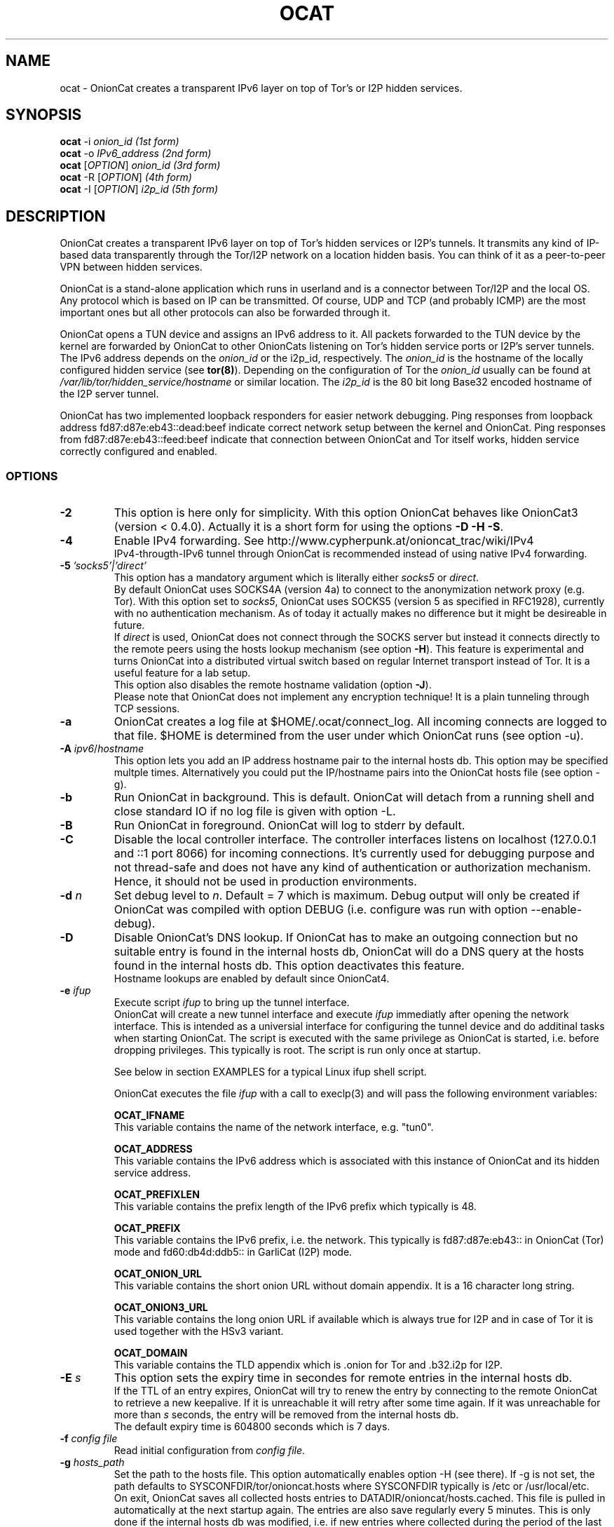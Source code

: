 .\" Copyright 2008-2021 Bernhard R. Fischer, Daniel Haslinger.
.\"
.\" This file is part of OnionCat.
.\"
.\" OnionCat is free software: you can redistribute it and/or modify
.\" it under the terms of the GNU General Public License as published by
.\" the Free Software Foundation, version 3 of the License.
.\"
.\" OnionCat is distributed in the hope that it will be useful,
.\" but WITHOUT ANY WARRANTY; without even the implied warranty of
.\" MERCHANTABILITY or FITNESS FOR A PARTICULAR PURPOSE.  See the
.\" GNU General Public License for more details.
.\"
.\" You should have received a copy of the GNU General Public License
.\" along with OnionCat. If not, see <http://www.gnu.org/licenses/>.
.\"
.TH OCAT 1 2021-07-17 "ocat" "OnionCat User's Manual"
.SH NAME
ocat \- OnionCat creates a transparent IPv6 layer on top of Tor's or I2P hidden
services.
.SH SYNOPSIS
.B ocat
\-i \fIonion_id                      (1st form)\fP
.br
.B ocat
\-o \fIIPv6_address                  (2nd form)\fP
.br
.B ocat
[\fIOPTION\fP] \fIonion_id                (3rd form)\fP
.br
.B ocat
\-R [\fIOPTION\fP]\fI                      (4th form)\fP
.br
.B ocat
\-I [\fIOPTION\fP] \fIi2p_id                  (5th form)\fP
.br
.SH DESCRIPTION
OnionCat creates a transparent IPv6 layer on top of Tor's hidden services or
I2P's tunnels. It transmits any kind of IP-based data transparently through the
Tor/I2P network on a location hidden basis. You can think of it as a
peer-to-peer VPN between hidden services.

OnionCat is a stand-alone application which runs in userland and is a connector
between Tor/I2P and the local OS. Any protocol which is based on IP can be
transmitted. Of course, UDP and TCP (and probably ICMP) are the most important
ones but all other protocols can also be forwarded through it.

OnionCat opens a TUN device and assigns an IPv6 address to it. All packets
forwarded to the TUN device by the kernel are forwarded by OnionCat to other
OnionCats listening on Tor's hidden service ports or I2P's server tunnels. The
IPv6 address depends on the \fIonion_id\fP or the i2p_id, respectively. The
\fIonion_id\fP is the hostname of the locally configured hidden service (see
\fBtor(8)\fP). Depending on the configuration of Tor the \fIonion_id\fP usually
can be found at \fI/var/lib/tor/hidden_service/hostname\fP or similar location.
The \fIi2p_id\fP is the 80 bit long Base32 encoded hostname of the I2P server
tunnel.

OnionCat has two implemented loopback responders for easier network debugging.
Ping responses from loopback address fd87:d87e:eb43::dead:beef indicate correct
network setup between the kernel and OnionCat.
Ping responses from fd87:d87e:eb43::feed:beef indicate that connection between
OnionCat and Tor itself works, hidden service correctly configured and enabled.

.SS OPTIONS
.TP
\fB\-2\fP
This option is here only for simplicity. With this option OnionCat behaves like
OnionCat3 (version < 0.4.0). Actually it is a short form for using the options
\fB\-D \-H \-S\fP.
.TP
\fB\-4\fP
Enable IPv4 forwarding. See http://www.cypherpunk.at/onioncat_trac/wiki/IPv4
.br
IPv4-througth-IPv6 tunnel through OnionCat is recommended instead of using native
IPv4 forwarding.
.TP
\fB\-5\fP \fI'socks5'|'direct'\fP
This option has a mandatory argument which is literally either \fIsocks5\fP or
\fIdirect\fP.
.br
By default OnionCat uses SOCKS4A (version 4a) to connect to the anonymization
network proxy (e.g. Tor). With this option set to \fIsocks5\fP, OnionCat uses
SOCKS5 (version 5 as specified in RFC1928), currently with no authentication
mechanism. As of today it actually makes no difference but it might be
desireable in future.
.br
If \fIdirect\fP is used, OnionCat does not connect through the SOCKS server but
instead it connects directly to the remote peers using the hosts lookup
mechanism (see option \fB\-H\fP).
This feature is experimental and turns OnionCat into a distributed virtual switch
based on regular Internet transport instead of Tor. It is a useful feature for
a lab setup.
.br
This option also disables the remote hostname validation (option \fB\-J\fP).
.br
Please note that OnionCat does not implement any encryption technique! It is a
plain tunneling through TCP sessions.
.TP
\fB\-a\fP
OnionCat creates a log file at $HOME/.ocat/connect_log. All incoming connects are
logged to that file. $HOME is determined from the user under which OnionCat runs
(see option \-u).
.TP
\fB\-A\fP \fIipv6\fP/\fIhostname\fP
This option lets you add an IP address hostname pair to the internal hosts db.
This option may be specified multple times. Alternatively you could put the
IP/hostname pairs into the OnionCat hosts file (see option \-g).
.TP
\fB\-b\fP
Run OnionCat in background. This is default. OnionCat will detach from a running
shell and close standard IO if no log file is given with option \-L.
.TP
\fB\-B\fP
Run OnionCat in foreground. OnionCat will log to stderr by default.
.TP
\fB\-C\fP
Disable the local controller interface. The controller interfaces listens on
localhost (127.0.0.1 and ::1 port 8066) for incoming connections. It's
currently used for debugging purpose and not thread-safe and does not have any
kind of authentication or authorization mechanism. Hence, it should not be used
in production environments.
.TP
\fB\-d\fP \fIn\fP
Set debug level to \fIn\fP. Default = 7 which is maximum. Debug output will
only be created if OnionCat was compiled with option DEBUG (i.e. configure was
run with option \-\-enable\-debug).
.TP
\fB\-D\fP
Disable OnionCat's DNS lookup. If OnionCat has to make an outgoing connection
but no suitable entry is found in the internal hosts db, OnionCat will do a DNS
query at the hosts found in the internal hosts db. This option deactivates this
feature.
.br
Hostname lookups are enabled by default since OnionCat4.
.TP
\fB\-e\fP \fIifup\fP
Execute script \fIifup\fP to bring up the tunnel interface.
.br
OnionCat will create a new tunnel interface and execute \fIifup\fP immediatly
after opening the network interface. This is intended as a universial interface
for configuring the tunnel device and do additinal tasks when starting
OnionCat.  The script is executed with the same privilege as OnionCat is
started, i.e. before dropping privileges. This typically is root. The script is
run only once at startup.

See below in section EXAMPLES for a typical Linux ifup shell script.

OnionCat executes the file \fIifup\fP with a call to execlp(3) and will pass
the following environment variables: 

\fBOCAT_IFNAME\fP
.br
This variable contains the name of the network interface, e.g. "tun0".
 
\fBOCAT_ADDRESS\fP
.br
This variable contains the IPv6 address which is associated with this instance
of OnionCat and its hidden service address.

\fBOCAT_PREFIXLEN\fP
.br
This variable contains the prefix length of the IPv6 prefix which typically is
48.

\fBOCAT_PREFIX\fP
.br
This variable contains the IPv6 prefix, i.e. the network. This typically is
fd87:d87e:eb43:: in OnionCat (Tor) mode and fd60:db4d:ddb5:: in GarliCat
(I2P) mode.

\fBOCAT_ONION_URL\fP
.br
This variable contains the short onion URL without domain appendix. It is a
16 character long string.

\fBOCAT_ONION3_URL\fP
.br
This variable contains the long onion URL if available which is always true for
I2P and in case of Tor it is used together with the HSv3 variant.

\fBOCAT_DOMAIN\fP
.br
This variable contains the TLD appendix which is .onion for Tor and .b32.i2p
for I2P.

.TP
\fB\-E\fP \fIs\fP
This option sets the expiry time in secondes for remote entries in the internal
hosts db.
.br
If the TTL of an entry expires, OnionCat will try to renew the entry by
connecting to the remote OnionCat to retrieve a new keepalive. If it is
unreachable it will retry after some time again. If it was unreachable for more
than \fIs\fP seconds, the entry will be removed from the internal hosts db.
.br
The default expiry time is 604800 seconds which is 7 days.

.TP
\fB\-f\fP \fIconfig file\fP
Read initial configuration from \fIconfig file\fP. 
.TP
\fB\-g\fP \fIhosts_path\fP
Set the path to the hosts file. This option automatically enables option \-H
(see there). If \-g is not set, the path defaults to
SYSCONFDIR/tor/onioncat.hosts where SYSCONFDIR typically is /etc or
/usr/local/etc.
.br
On exit, OnionCat saves all collected hosts entries to
DATADIR/onioncat/hosts.cached. This file is pulled in automatically at the next
startup again. The entries are also save regularly every 5 minutes. This is
only done if the internal hosts db was modified, i.e. if new entries where
collected during the period of the last save to prevent unnecessary storage
interaction. Please note that if you manually delete the file on the command
line, it will not be recreated if no new entries where collected afterwards.
.TP
\fB\-H\fP
This option disables the hosts reverse lookup in the internal hosts db. Host
lookups are required for Tor's hidden services V3 as well as for I2P. Thus,
disabling the lookup function by using this options does only make sense when
using Tor's hidden services V2.
.br
Reverse lookups are enabled by default since OnionCat4.
.TP
\fB\-h\fP
Display short usage message and shows options.
.TP
\fB\-i\fP
Convert \fIonion_id\fP to IPv6 address and exit.
.TP
\fB\-I\fP
Run OnionCat in GarliCat (I2P) mode.
.TP
\fB\-J\fP
Disable remote hostname validation. OnionCat is able to receive remote
hostnames from keepalive messages and DNS queries. OnionCat validates if these
names "make sense", i.e. it checks if the name is a valid onion name, and it
checks if the name translates to the right IP.
.br
Hostname validation is enabled by default.
.br
This is a security feature. Rogue OnionCats could send special crafted
keepalives or DNS answers which may trick OnionCat into connecting somewhere
else instead outside of the Tor network or to a fake hidden service.
.TP
\fB\-l\fP \fI[ip:]port\fP
Bind OnionCat to specific \fIip \fP and/or \fIport\fP number for incoming
connections. It defaults to 127.0.0.1:8060. This option could be set
multiple times. IPv6 addresses must be given in square brackets.
.br
The parameter \fI"none"\fP deactivates the listener completely. This is for
special purpose only and shall not be used in regular operation.
.TP
\fB\-L\fP \fIlog_file\fP
Log output to \fIlog_file\fP. If option is omitted, OnionCat logs to syslog if
running in background or to stderr if running in foreground. If syslogging is
desired while running in foreground, specify the special file name "syslog" as
log file.
.TP
\fB\-o\fP \fIIPv6 address\fP
Convert \fIIPv6 address\fP to \fIonion_id\fP and exit program.
.TP
\fB\-p\fP
Use TAP device instead of TUN device. There are a few differences. See \fBTAP
DEVICE\fP later.
.TP
\fB\-P\fP \fI[pid file]\fP
Create \fIpid file\fP at \fIpid_file\fP. If the option parameter is omitted
OnionCat will create a pid file at \fB/var/run/ocat.pid\fP. In the latter case
it must not be the last option in the list of options or the options list is
terminated with a "--".
.TP
\fB\-r\fP
Run OnionCat as root and do not change user id (see option \fB\-u\fP).
.TP
\fB\-R\fP
Use this option only if you really know what you do! OnionCat generates a
random local onion_id. With this option it is not necessary to add a hidden
service to the Tor configuration file \fBtorrc\fP.  One might use OnionCat
services within Tor as usually but it is NOT possible to receive incoming
connections. If you plan to also receive connections (e.g.  because you provide
a service or you use software which opens sockets for incoming connections
like Bitorrent) you MUST configure a hidden service and supply its hostname to
OnionCat on the command line.
Please note that this option does only work if the remote OnionCat does NOT run
in unidirectional mode which is default since SVN version 555 (see option
\fB\-U\fP).
So usually you will not use this option.
.TP
\fB\-S\fP
OnionCat runs a lightweight DNS services to respond to DNS queries from other
OnionCats (see also option \fB\-D\fP). This option disables this DNS service.
It responds only to reverse lookups within the Tor (FD87:D87E:EB43::/48) or I2P
(FD60:DB4D:DDB5::/48) prefix.
.br
The name service is enable by default.
.TP
\fB\-s\fP \fIport\fP
Set OnionCat's virtual hidden service port to \fIport\fP. This should usually
not be changed.
.TP
\fB\-t\fP \fI(IP|[IP:]port)\fP
Set Tor SOCKS \fIIP\fP and/or \fIport\fP. If no \fIIP\fP is specified 127.0.0.1
will be used, if no \fIport\fP is specified, 9050 will be used as default. If
compiled on Windows with Cygwin 9150 will be used because this is the default
for the Tor browser bundle. In GarliCat mode it defaults to 9051.
IPv6 addresses must be escaped by square brackets.
.br
The special parameter \fI"none"\fP disables OnionCat from making outbound
connections. This shall be used only in special test scenarios.
.TP
\fB\-T\fP \fItun_dev\fP
TUN device file to open for creation of TUN interface. It defaults to
/dev/net/tun on Linux and /dev/tun0 on most other OSes, or /dev/tap0 if TAP
mode is in use. Setup of a TUN device needs root permissions. OnionCat
automatically changes its uid and gid after the TUN device is set up correctly.
.TP
\fB\-U\fP
Deactivate unidirectional mode. Before SVN version 555 OnionCat ran only in
bidirectional mode. This is that a connection to another OC was used for
outgoing \fIand\fP incoming packets. Since this could be a security risk under
certain conditions, unidirectional mode was implemented in SVN r555 and set to
default. With this option bidirectional mode can be enabled again. Please note
that the unidirectional mode does not interoperate with option \fB\-R\fP if the
remote OC is working in unidirectional mode.
If option \fB\-R\fP is not used (which is the regular case), unidirectional und
bidirectional OnionCats can be mixed.
Please note that the only advantage of bidirectional mode is that it has a
lower setup time since it needs only one Tor circuit. Unidirectional mode needs
two circuits, one for each direction.
.TP
\fB\-u\fP \fIusername\fP
\fIusername\fP under which OnionCat should run. The uid is changed as soon as
possible after the tun device setup. If \fB\-u\fP is omitted, on OpenBSD and
FreeBSD it tries to use the uid of the user "_tor" which is by default used for
Tor. On all other systems it tries to get the uid for the user "tor". If it
does not exists (it calls getpwnam(3)) it defaults to the uid 65534.

.SS TAP DEVICE
Usually OnionCat opens a TUN device which is a layer 3 interface. With option
\fB\-p\fP OnionCat opens a TAP device instead which is a virtual ethernet
(layer 2) interface.

.SH EXAMPLES
A typical ifup script for OnionCat for a modern Linux distribution using the
`ip` command for configuring network related stuff could look like the
following:

.in +3n
.nf
#!/bin/sh

ip address add $OCAT_ADDRESS/$OCAT_PREFIXLEN dev $OCAT_IFNAME
ip link set $OCAT_IFNAME up 
.fi

.SH ONIONCAT AND V3 HIDDEN SERVICES
Originially Tor's v2 hidden service addresses had a binary length of 80 bits.
This made it possible to let OnionCat map hidden service addresses to IPv6
addresses and vice versa. The development of OnionCat started in 2008, and this
held for a very long time until recently Tor came up with version 3 of hidden
services. To comply with ongoing development in the field of cryptography the
new hidden service addresses of Tor (since version 0.3.2) are much bigger,
meaning 336 bits. This obviously does not fit into an IPv6 address, hence,
OnionCat is not able any more to translate back and forth between IPv6 and v3
onion addresses.

As a solution OnionCat offers the possibility to do an external hostname lookup
within /etc/hosts instead. Please note that for security reasons, OnionCat
does not use the system resolver, it definitely just reads the local hosts
file. The big drawback for OnionCat is that with v3 hidden services OnionCat
does not work out of the box any more. It requires that the destionations are
configured manually beforehand.

To connect to a v3 hidden service, on the client side add a line to your
/etc/hosts with the IPv6 address and the v3 hostname and run OnionCat with
the additional option \fB-H\fP. The hosts entry could look like this (in one
line!):

\fBfd87:d87e:eb43:45g6:3bbb:9fxf:5877:4319 tulqpcvf7Oeuxzjod6odrpO77ryujc7o0g7kw6c76q9cbnbi7rqskxid.onion\fP

If this client also has a v3 hidden service, you have to enter its
IPv6/hostname pair to the hosts file on the opposite site as well, except you
use \fB-U\fP option.

Please note that you could pick any IPv6 address in this case, although I
suggest to truncate the long hostname just to the last 16 characters for use
with OnionCat, e.g. truncate
"tulqpcvf7Oeuxzjod6odrpO77ryujc7o0g7kw6c76q9cbnbi7rqskxid.onion" to
"6q9cbnbi7rqskxid.onion" and use it as parameter for OnionCat.

.SH NOTES
In the versions of OnionCat up to 0.3.7 a symlink named gcat was created.
OnionCat internally handled this as GarliCat which is equal to running ocat
with the option \fB-I\fP. The symlink was removed due to a name conflict with a
different binary (see BSD coreutils).
.br
The default settings changed since OnionCat4 (versions >= 0.4.0). Actually
hosts-lookup is now on by default and the meaning of option \fB-H\fP was
inverted. This is because OnionCat4 is specifically configured to better match
the necessities for Tor's hidden services V3.

.SH FILES
$HOME/.ocat/connect_log

.SH AUTHOR
Concepts, software, and man page written by Bernhard R. Fischer
<bf@abenteuerland.at>. Package maintenance and additional support by Ferdinand
Haselbacher, Daniel Haslinger <creo-ocat@blackmesa.at>, and Wim Gaethofs.

.SH "SEE ALSO"
Onioncat source code https://github.com/rahra/onioncat

OnionCat project page https://www.onioncat.org/

OnionCat source packages are found at https://www.cypherpunk.at/ocat/download/Source/

Tor project homepage https://www.torproject.org/

I2P project homepage https://geti2p.net/

.SH COPYRIGHT
Copyright 2008-2021 Bernhard R. Fischer.

This file is part of OnionCat.

OnionCat is free software: you can redistribute it and/or modify
it under the terms of the GNU General Public License as published by
the Free Software Foundation, version 3 of the License.

OnionCat is distributed in the hope that it will be useful,
but WITHOUT ANY WARRANTY; without even the implied warranty of
MERCHANTABILITY or FITNESS FOR A PARTICULAR PURPOSE.  See the
GNU General Public License for more details.

You should have received a copy of the GNU General Public License
along with OnionCat. If not, see <http://www.gnu.org/licenses/>.

